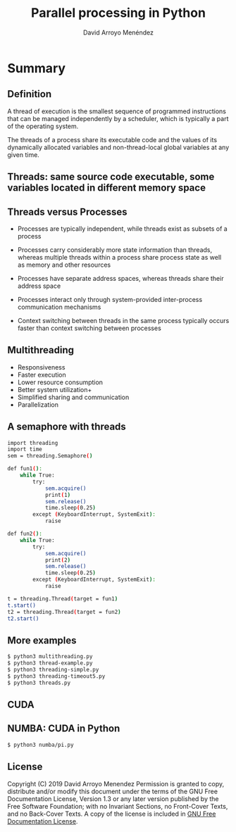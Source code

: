 #+TITLE: Parallel processing in Python
#+AUTHOR: David Arroyo Menéndez
#+OPTIONS: H:2 toc:nil num:t
#+LATEX_CLASS: beamer
#+LATEX_CLASS_OPTIONS: [presentation]
#+BEAMER_THEME: Madrid
#+COLUMNS: %45ITEM %10BEAMER_ENV(Env) %10BEAMER_ACT(Act) %4BEAMER_COL(Col) %8BEAMER_OPT(Opt)


* Summary
** Definition

A thread of execution is the smallest sequence of programmed
instructions that can be managed independently by a scheduler, which
is typically a part of the operating system.

The threads of a process share its executable code and the values of
its dynamically allocated variables and non-thread-local global
variables at any given time.

** Threads: same source code executable, some variables located in different memory space

#+attr_html: :width 200px
#+attr_latex: :width 200px
[[file:img/Multithreaded_process.png]]

** Threads versus Processes

+ Processes are typically independent, while threads exist as subsets
  of a process

+ Processes carry considerably more state information than threads,
  whereas multiple threads within a process share process state as
  well as memory and other resources

+ Processes have separate address spaces, whereas threads share their
  address space

+ Processes interact only through system-provided inter-process
  communication mechanisms

+ Context switching between threads in the same process typically
  occurs faster than context switching between processes

** Multithreading

+ Responsiveness
+ Faster execution
+ Lower resource consumption
+ Better system utilization+
+ Simplified sharing and communication
+ Parallelization

** A semaphore with threads

#+BEGIN_SRC bash
import threading
import time
sem = threading.Semaphore()

def fun1():
    while True:
        try:
            sem.acquire()
            print(1)
            sem.release()
            time.sleep(0.25)
        except (KeyboardInterrupt, SystemExit):
            raise

def fun2():
    while True:
        try:
            sem.acquire()
            print(2)
            sem.release()
            time.sleep(0.25)
        except (KeyboardInterrupt, SystemExit):
            raise

t = threading.Thread(target = fun1)
t.start()
t2 = threading.Thread(target = fun2)
t2.start()

#+END_SRC

** More examples

#+BEGIN_SRC bash
$ python3 multithreading.py
$ python3 thread-example.py
$ python3 threading-simple.py
$ python3 threading-timeout5.py
$ python3 threads.py
#+END_SRC

** CUDA

[[file:img/cuda.png]]

** NUMBA: CUDA in Python

#+BEGIN_SRC bash
$ python3 numba/pi.py
#+END_SRC

** License
Copyright (C) 2019 David Arroyo Menendez
    Permission is granted to copy, distribute and/or modify this document
    under the terms of the GNU Free Documentation License, Version 1.3
    or any later version published by the Free Software Foundation;
    with no Invariant Sections, no Front-Cover Texts, and no Back-Cover Texts.
    A copy of the license is included in [[https://www.gnu.org/copyleft/fdl.html][GNU Free Documentation License]].
